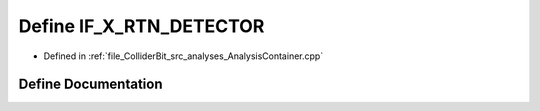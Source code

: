 .. _exhale_define_AnalysisContainer_8cpp_1ae146f47b2169f5e9147631858b409d4f:

Define IF_X_RTN_DETECTOR
========================

- Defined in :ref:`file_ColliderBit_src_analyses_AnalysisContainer.cpp`


Define Documentation
--------------------


.. doxygendefine:: IF_X_RTN_DETECTOR
   :project: GAMBIT